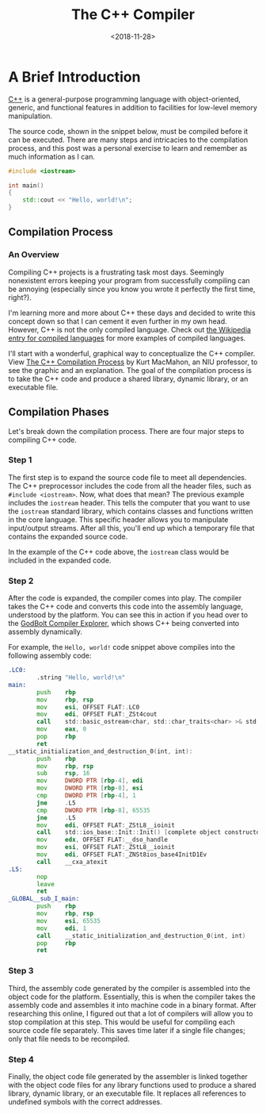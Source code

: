 #+date: <2018-11-28>
#+title: The C++ Compiler
#+description: 


* A Brief Introduction

[[https://en.wikipedia.org/wiki/C%2B%2B][C++]] is a general-purpose
programming language with object-oriented, generic, and functional
features in addition to facilities for low-level memory manipulation.

The source code, shown in the snippet below, must be compiled before it
can be executed. There are many steps and intricacies to the compilation
process, and this post was a personal exercise to learn and remember as
much information as I can.

#+begin_src cpp
#include <iostream>

int main()
{
    std::cout << "Hello, world!\n";
}
#+end_src

** Compilation Process

*** An Overview

Compiling C++ projects is a frustrating task most days. Seemingly
nonexistent errors keeping your program from successfully compiling can
be annoying (especially since you know you wrote it perfectly the first
time, right?).

I'm learning more and more about C++ these days and decided to write
this concept down so that I can cement it even further in my own head.
However, C++ is not the only compiled language. Check out
[[https://en.wikipedia.org/wiki/Compiled_language][the Wikipedia entry
for compiled languages]] for more examples of compiled languages.

I'll start with a wonderful, graphical way to conceptualize the C++
compiler. View
[[https://web.archive.org/web/20190419035048/http://faculty.cs.niu.edu/~mcmahon/CS241/Notes/compile.html][The
C++ Compilation Process]] by Kurt MacMahon, an NIU professor, to see the
graphic and an explanation. The goal of the compilation process is to
take the C++ code and produce a shared library, dynamic library, or an
executable file.

** Compilation Phases

Let's break down the compilation process. There are four major steps to
compiling C++ code.

*** Step 1

The first step is to expand the source code file to meet all
dependencies. The C++ preprocessor includes the code from all the header
files, such as =#include <iostream>=. Now, what does that mean? The
previous example includes the =iostream= header. This tells the computer
that you want to use the =iostream= standard library, which contains
classes and functions written in the core language. This specific header
allows you to manipulate input/output streams. After all this, you'll
end up which a temporary file that contains the expanded source code.

In the example of the C++ code above, the =iostream= class would be
included in the expanded code.

*** Step 2

After the code is expanded, the compiler comes into play. The compiler
takes the C++ code and converts this code into the assembly language,
understood by the platform. You can see this in action if you head over
to the [[https://godbolt.org][GodBolt Compiler Explorer]], which shows
C++ being converted into assembly dynamically.

For example, the =Hello, world!= code snippet above compiles into the
following assembly code:

#+begin_src asm
.LC0:
        .string "Hello, world!\n"
main:
        push    rbp
        mov     rbp, rsp
        mov     esi, OFFSET FLAT:.LC0
        mov     edi, OFFSET FLAT:_ZSt4cout
        call    std::basic_ostream<char, std::char_traits<char> >& std::operator<< <std::char_traits<char> >(std::basic_ostream<char, std::char_traits<char> >&, char const*)
        mov     eax, 0
        pop     rbp
        ret
__static_initialization_and_destruction_0(int, int):
        push    rbp
        mov     rbp, rsp
        sub     rsp, 16
        mov     DWORD PTR [rbp-4], edi
        mov     DWORD PTR [rbp-8], esi
        cmp     DWORD PTR [rbp-4], 1
        jne     .L5
        cmp     DWORD PTR [rbp-8], 65535
        jne     .L5
        mov     edi, OFFSET FLAT:_ZStL8__ioinit
        call    std::ios_base::Init::Init() [complete object constructor]
        mov     edx, OFFSET FLAT:__dso_handle
        mov     esi, OFFSET FLAT:_ZStL8__ioinit
        mov     edi, OFFSET FLAT:_ZNSt8ios_base4InitD1Ev
        call    __cxa_atexit
.L5:
        nop
        leave
        ret
_GLOBAL__sub_I_main:
        push    rbp
        mov     rbp, rsp
        mov     esi, 65535
        mov     edi, 1
        call    __static_initialization_and_destruction_0(int, int)
        pop     rbp
        ret
#+end_src

*** Step 3

Third, the assembly code generated by the compiler is assembled into the
object code for the platform. Essentially, this is when the compiler
takes the assembly code and assembles it into machine code in a binary
format. After researching this online, I figured out that a lot of
compilers will allow you to stop compilation at this step. This would be
useful for compiling each source code file separately. This saves time
later if a single file changes; only that file needs to be recompiled.

*** Step 4

Finally, the object code file generated by the assembler is linked
together with the object code files for any library functions used to
produce a shared library, dynamic library, or an executable file. It
replaces all references to undefined symbols with the correct addresses.
